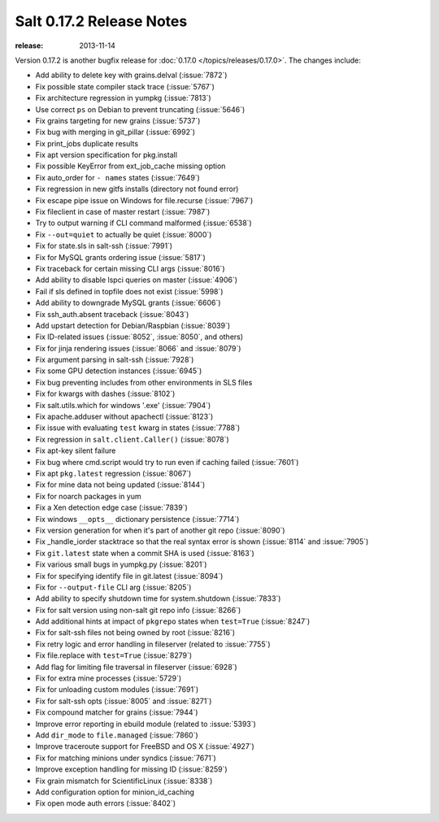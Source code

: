 =========================
Salt 0.17.2 Release Notes
=========================

:release: 2013-11-14

Version 0.17.2 is another bugfix release for :doc:`0.17.0
</topics/releases/0.17.0>`.  The changes include:

- Add ability to delete key with grains.delval (:issue:`7872`)
- Fix possible state compiler stack trace (:issue:`5767`)
- Fix architecture regression in yumpkg (:issue:`7813`)
- Use correct ``ps`` on Debian to prevent truncating (:issue:`5646`)
- Fix grains targeting for new grains (:issue:`5737`)
- Fix bug with merging in git_pillar (:issue:`6992`)
- Fix print_jobs duplicate results
- Fix apt version specification for pkg.install
- Fix possible KeyError from ext_job_cache missing option
- Fix auto_order for ``- names`` states (:issue:`7649`)
- Fix regression in new gitfs installs (directory not found error)
- Fix escape pipe issue on Windows for file.recurse (:issue:`7967`)
- Fix fileclient in case of master restart (:issue:`7987`)
- Try to output warning if CLI command malformed (:issue:`6538`)
- Fix ``--out=quiet`` to actually be quiet (:issue:`8000`)
- Fix for state.sls in salt-ssh (:issue:`7991`)
- Fix for MySQL grants ordering issue (:issue:`5817`)
- Fix traceback for certain missing CLI args (:issue:`8016`)
- Add ability to disable lspci queries on master (:issue:`4906`)
- Fail if sls defined in topfile does not exist (:issue:`5998`)
- Add ability to downgrade MySQL grants (:issue:`6606`)
- Fix ssh_auth.absent traceback (:issue:`8043`)
- Add upstart detection for Debian/Raspbian (:issue:`8039`)
- Fix ID-related issues (:issue:`8052`, :issue:`8050`, and others)
- Fix for jinja rendering issues (:issue:`8066` and :issue:`8079`)
- Fix argument parsing in salt-ssh (:issue:`7928`)
- Fix some GPU detection instances (:issue:`6945`)
- Fix bug preventing includes from other environments in SLS files
- Fix for kwargs with dashes (:issue:`8102`)
- Fix salt.utils.which for windows '.exe' (:issue:`7904`)
- Fix apache.adduser without apachectl (:issue:`8123`)
- Fix issue with evaluating ``test`` kwarg in states (:issue:`7788`)
- Fix regression in ``salt.client.Caller()`` (:issue:`8078`)
- Fix apt-key silent failure
- Fix bug where cmd.script would try to run even if caching failed (:issue:`7601`)
- Fix apt ``pkg.latest`` regression (:issue:`8067`)
- Fix for mine data not being updated (:issue:`8144`)
- Fix for noarch packages in yum
- Fix a Xen detection edge case (:issue:`7839`)
- Fix windows ``__opts__`` dictionary persistence (:issue:`7714`)
- Fix version generation for when it's part of another git repo (:issue:`8090`)
- Fix _handle_iorder stacktrace so that the real syntax error is shown (:issue:`8114` and :issue:`7905`)
- Fix ``git.latest`` state when a commit SHA is used (:issue:`8163`)
- Fix various small bugs in yumpkg.py (:issue:`8201`)
- Fix for specifying identify file in git.latest (:issue:`8094`)
- Fix for ``--output-file`` CLI arg (:issue:`8205`)
- Add ability to specify shutdown time for system.shutdown (:issue:`7833`)
- Fix for salt version using non-salt git repo info (:issue:`8266`)
- Add additional hints at impact of ``pkgrepo`` states when ``test=True`` (:issue:`8247`)
- Fix for salt-ssh files not being owned by root (:issue:`8216`)
- Fix retry logic and error handling in fileserver (related to :issue:`7755`)
- Fix file.replace with ``test=True`` (:issue:`8279`)
- Add flag for limiting file traversal in fileserver (:issue:`6928`)
- Fix for extra mine processes (:issue:`5729`)
- Fix for unloading custom modules (:issue:`7691`)
- Fix for salt-ssh opts (:issue:`8005` and :issue:`8271`)
- Fix compound matcher for grains (:issue:`7944`)
- Improve error reporting in ebuild module (related to :issue:`5393`)
- Add ``dir_mode`` to ``file.managed`` (:issue:`7860`)
- Improve traceroute support for FreeBSD and OS X (:issue:`4927`)
- Fix for matching minions under syndics (:issue:`7671`)
- Improve exception handling for missing ID (:issue:`8259`)
- Fix grain mismatch for ScientificLinux (:issue:`8338`)
- Add configuration option for minion_id_caching
- Fix open mode auth errors (:issue:`8402`)